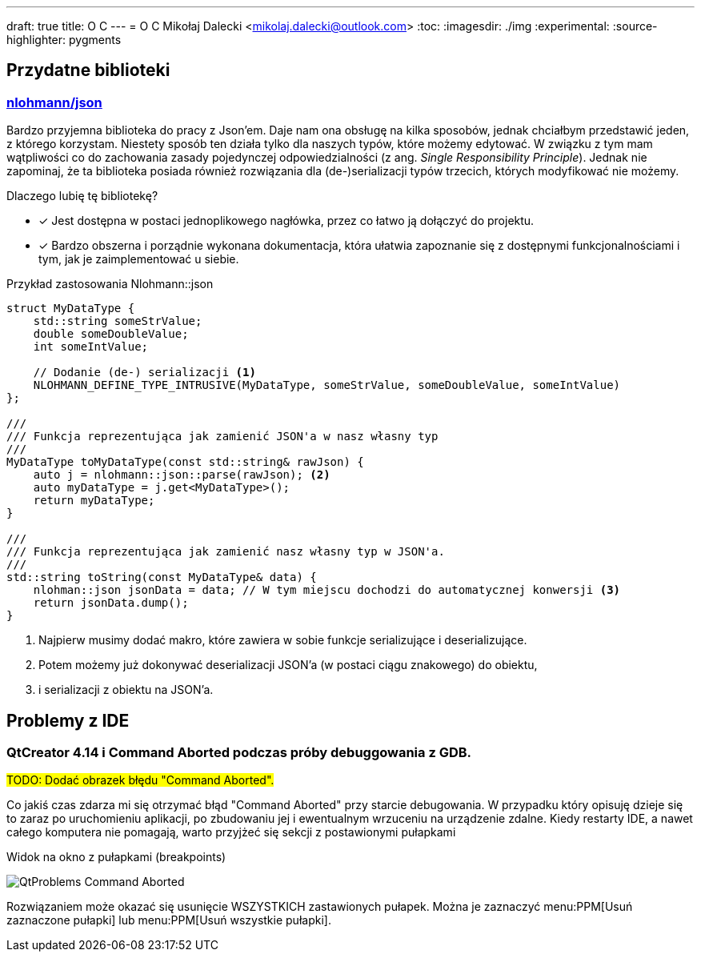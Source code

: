 ---
draft: true
title: O C++
---
= O C++
Mikołaj Dalecki <mikolaj.dalecki@outlook.com>
:toc:
:imagesdir: ./img
:experimental:
:source-highlighter: pygments

== Przydatne biblioteki

=== https://github.com/nlohmann/json[nlohmann/json]

indexterm:[Single Responsibility Principle]
Bardzo przyjemna biblioteka do pracy z Json'em. 
Daje nam ona obsługę na kilka sposobów, jednak chciałbym przedstawić jeden, z którego korzystam.
Niestety sposób ten działa tylko dla naszych typów, które możemy edytować.
W związku z tym mam wątpliwości co do zachowania zasady pojedynczej odpowiedzialności (z ang.  _Single Responsibility Principle_).
Jednak nie zapominaj, że ta biblioteka posiada również rozwiązania dla (de-)serializacji typów trzecich, których modyfikować nie możemy.

Dlaczego lubię tę bibliotekę? 

* [x] Jest dostępna w postaci jednoplikowego nagłówka, przez co łatwo ją dołączyć do projektu. 
* [x] Bardzo obszerna i porządnie wykonana dokumentacja, która ułatwia zapoznanie się z dostępnymi funkcjonalnościami i tym, jak je zaimplementować u siebie.

[source,cpp]
.Przykład zastosowania Nlohmann::json
----
struct MyDataType {
    std::string someStrValue;
    double someDoubleValue;
    int someIntValue;

    // Dodanie (de-) serializacji <1>
    NLOHMANN_DEFINE_TYPE_INTRUSIVE(MyDataType, someStrValue, someDoubleValue, someIntValue)
};

///
/// Funkcja reprezentująca jak zamienić JSON'a w nasz własny typ
///
MyDataType toMyDataType(const std::string& rawJson) {
    auto j = nlohmann::json::parse(rawJson); <2>
    auto myDataType = j.get<MyDataType>();
    return myDataType;
}

///
/// Funkcja reprezentująca jak zamienić nasz własny typ w JSON'a.
///
std::string toString(const MyDataType& data) {
    nlohman::json jsonData = data; // W tym miejscu dochodzi do automatycznej konwersji <3> 
    return jsonData.dump();
}
----

<1> Najpierw musimy dodać makro, które zawiera w sobie funkcje serializujące i deserializujące. 
<2> Potem możemy już dokonywać deserializacji JSON'a (w postaci ciągu znakowego) do  obiektu,
<3> i serializacji z obiektu na JSON'a. 

== Problemy z IDE

=== QtCreator 4.14 i Command Aborted podczas próby debuggowania z GDB.

#TODO: Dodać obrazek błędu "Command Aborted".#

Co jakiś czas zdarza mi się otrzymać błąd "Command Aborted" przy starcie debugowania. 
W przypadku który opisuję dzieje się to zaraz po uruchomieniu aplikacji, po zbudowaniu jej i ewentualnym wrzuceniu na urządzenie zdalne.
Kiedy restarty IDE, a nawet całego komputera nie pomagają, warto przyjżeć się sekcji z postawionymi pułapkami 

.Widok na okno z pułapkami (breakpoints)
image:QtProblems_Command_Aborted.png[]

Rozwiązaniem może okazać się usunięcie WSZYSTKICH zastawionych pułapek. 
Można je zaznaczyć menu:PPM[Usuń zaznaczone pułapki] lub menu:PPM[Usuń wszystkie pułapki].